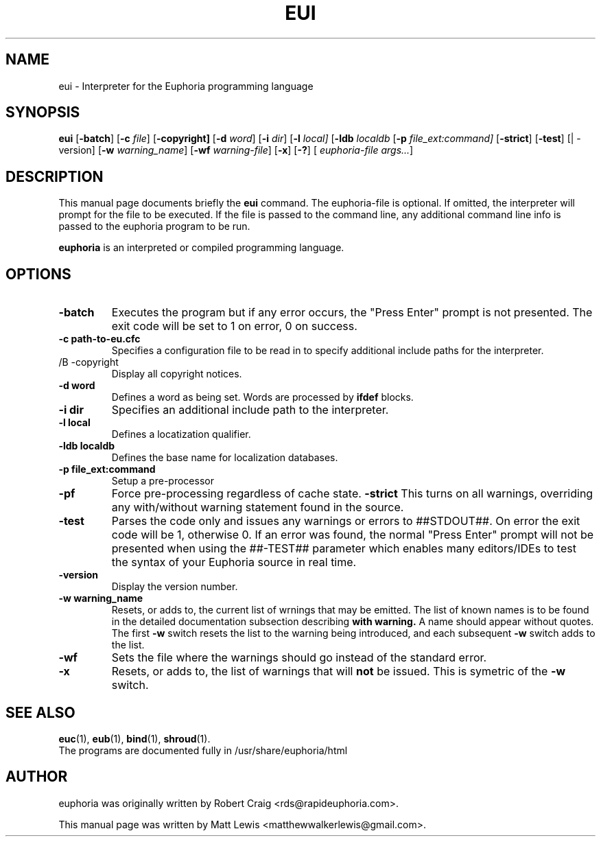 .\"                                      Hey, EMACS: -*- nroff -*-
.\" First parameter, NAME, should be all caps
.\" Second parameter, SECTION, should be 1-8, maybe w/ subsection
.\" other parameters are allowed: see man(7), man(1)
.TH EUI 1 "August 27, 2009"
.\" Please adjust this date whenever revising the manpage.
.\"
.\" Some roff macros, for reference:
.\" .nh        disable hyphenation
.\" .hy        enable hyphenation
.\" .ad l      left justify
.\" .ad b      justify to both left and right margins
.\" .nf        disable filling
.\" .fi        enable filling
.\" .br        insert line break
.\" .sp <n>    insert n+1 empty lines
.\" for manpage-specific macros, see man(7)
.SH NAME
eui \- Interpreter for the Euphoria programming language
.SH SYNOPSIS
.B eui
.RB [\| \-batch ]
.RB [\| \-c
.IR file ]
.RB [\| \-copyright]
.RB [\| \-d
.IR word ]
.RB [\| \-i
.IR dir ]
.RB [\| \-l 
.IR local]
.RB [\| \-ldb
.IR localdb
.RB [\| \-p
.IR file_ext:command]
.RB [\| \-strict ]
.RB [\| \-test ]
.RB [|\ \-version]
.RB [\| \-w
.IR warning_name ]
.RB [\| \-wf
.IR warning-file ]
.RB [\| \-x ]
.RB [\| \-? ]
[
.IR euphoria-file\ args... ]
.br
.SH DESCRIPTION
This manual page documents briefly the
.B eui
command.  The euphoria-file is optional.  If omitted, the interpreter will prompt
for the file to be executed.  If the file is passed to the command line, any 
additional command line info is passed to the euphoria program to be run.
.PP
.\" TeX users may be more comfortable with the \fB<whatever>\fP and
.\" \fI<whatever>\fP escape sequences to invode bold face and italics, 
.\" respectively.
\fBeuphoria\fP is an interpreted or compiled programming language.
.SH OPTIONS
.TP
.B \-batch
Executes the program but if any error occurs, the "Press Enter" prompt is
not presented. The exit code will be set to 1 on error, 0 on success.
.TP
.B \-c path-to-eu.cfc
Specifies a configuration file to be read in to specify additional
include paths for the interpreter.
.TP
/B \-copyright
Display all copyright notices.
.TP
.B -d word
Defines a word as being set. Words are processed by 
.B ifdef
blocks.
.TP
.B \-i dir
Specifies an additional include path to the interpreter.
.TP
.B \-l local
Defines a locatization qualifier.
.TP
.B \-ldb localdb
Defines the base name for localization databases.
.TP
.B \-p file_ext:command
Setup a pre-processor
.TP
.B \-pf
Force pre-processing regardless of cache state.
.B \-strict
This turns on all warnings, overriding any with/without warning statement
found in the source.
.TP
.B \-test
Parses the code only and issues any warnings or errors to ##STDOUT##. On
error the exit code will be 1, otherwise 0. If an error was found, the 
normal "Press Enter" prompt will not be presented when using the ##-TEST##
parameter which enables many editors/IDEs to test the syntax of your
Euphoria source in real time.
.TP
.B \-version
Display the version number.
.TP
.B \-w warning_name
Resets, or adds to, the current list of wrnings that may be emitted. The list of known 
names is to be found in the detailed documentation subsection describing 
.B with\ warning. 
A name should appear without quotes. The first 
.B -w
switch resets the list to the  warning being introduced, and each subsequent 
.B \-w
switch adds to the list.
.TP
.B \-wf
Sets the file where the warnings should go instead of the standard error.
.TP
.B \-x
Resets, or adds to, the list of warnings that will 
.B not 
be issued. This is symetric of the 
.B \-w
switch.
.SH SEE ALSO
.BR euc (1),
.BR eub (1),
.BR bind (1),
.BR shroud (1).
.br
The programs are documented fully
in /usr/share/euphoria/html
.SH AUTHOR
euphoria was originally written by Robert Craig <rds@rapideuphoria.com>.
.PP
This manual page was written by Matt Lewis <matthewwalkerlewis@gmail.com>.
